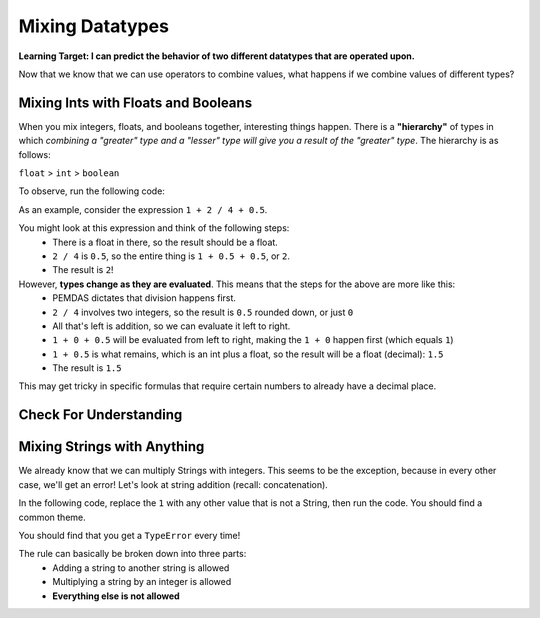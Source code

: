 .. qnum::
   :start: 1
   :prefix: 01-06-


Mixing Datatypes
================

**Learning Target: I can predict the behavior of two different datatypes that are operated upon.**

Now that we know that we can use operators to combine values, what happens if we combine values of different types?

Mixing Ints with Floats and Booleans
------------------------------------

When you mix integers, floats, and booleans together, interesting things happen.  There is a **"hierarchy"** of types in which *combining a "greater" type and a "lesser" type will give you a result of the "greater" type*.  The hierarchy is as follows:

``float`` > ``int`` > ``boolean``

To observe, run the following code:

.. activecode:: ac_mixtype_1
	:nocodelens:
	:caption: Note that everything after the # is a comment and is not run as code

	print 1 + 1	#int + int => int
	print 1.0 + 1.0	#float + float => float
	print 1 + 1.0 	#int + float => float
	print True + 1	#boolean + int => int
	print True + 1.0 #boolean + float => float

As an example, consider the expression ``1 + 2 / 4 + 0.5``.

You might look at this expression and think of the following steps:
	- There is a float in there, so the result should be a float.
	- ``2 / 4`` is ``0.5``, so the entire thing is ``1 + 0.5 + 0.5``, or ``2``.
	- The result is ``2``!

However, **types change as they are evaluated**.  This means that the steps for the above are more like this:
	- PEMDAS dictates that division happens first.
	- ``2 / 4`` involves two integers, so the result is ``0.5`` rounded down, or just ``0``
	- All that's left is addition, so we can evaluate it left to right.
	- ``1 + 0 + 0.5`` will be evaluated from left to right, making the ``1 + 0`` happen first (which equals ``1``)
	- ``1 + 0.5`` is what remains, which is an int plus a float, so the result will be a float (decimal): ``1.5``
	- The result is ``1.5``

This may get tricky in specific formulas that require certain numbers to already have a decimal place.

Check For Understanding
-----------------------

.. mchoice:: cfu_mixtype_1
	:correct: c
	:answer_a: Boolean
	:answer_b: Integer
	:answer_c: Float
	:feedback_a: Remember that a boolean is True/False, which isn't in this expression.
	:feedback_b: Which is greater, Floats or Integers?
	:feedback_c: The float turns everything into an integer!

	What datatype will result from the following expression? ``4 * 2.0``

.. fillintheblank:: cfu_mixtype_2
	
	.. blank:: blank1
		:correct: 2.0
		:feedback1: ("2", "Have you considered the ending datatype?")
		:feedback2: ("16.0", "Don't forget about PEMDAS!")
		:feedback3: ("16", "Don't forget about PEMDAS!")
		:feedback4: (".*", "Try again!")

		Evaluate the following expression: ``8 / 2 ** 2.0``.  Don't forget to consider PEMDAS as well as the datatypes.

.. fillintheblank:: cfu_mixtype_3
	
	.. blank:: blank2
		:correct: 6.0
		:feedback1: ("6.5", "Remember, integer division!")
		:feedback2: ("6", "Have you considered the ending datatype?")
		:feedback3: ("1.25", "Don't forget about PEMDAS!")
		:feedback4: (".*", "Try again!")

		Evaluate the following expression: ``10 / 4 + 4.0``.  Don't forget to consider PEMDAS as well as the datatypes.

Mixing Strings with Anything
----------------------------

We already know that we can multiply Strings with integers.  This seems to be the exception, because in every other case, we'll get an error!  Let's look at string addition (recall: concatenation).

In the following code, replace the ``1`` with any other value that is not a String, then run the code.  You should find a common theme.

.. activecode:: ac_mixtype_2
	:nocodelens:

	print "hello" + 1
	#replace the second part with anything that is not a String

You should find that you get a ``TypeError`` every time!

The rule can basically be broken down into three parts:
	- Adding a string to another string is allowed
	- Multiplying a string by an integer is allowed
	- **Everything else is not allowed**